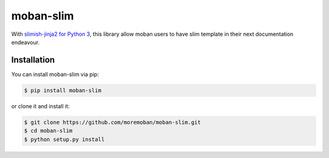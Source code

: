 ================================================================================
moban-slim
================================================================================

.. image:: https://api.travis-ci.org/moremoban/moban-slim.svg
   :target: http://travis-ci.org/moremoban/moban-slim

.. image:: https://codecov.io/github/moremoban/moban-slim/coverage.png
   :target: https://codecov.io/github/moremoban/moban-slim



With `slimish-jinja2 for Python 3 <git+https://github.com/cliu13/slimish-jinja2@python3>`_, this library allow moban users to
have slim template in their next documentation endeavour. 

Installation
================================================================================


You can install moban-slim via pip:

.. code-block:: bash

    $ pip install moban-slim


or clone it and install it:

.. code-block:: bash

    $ git clone https://github.com/moremoban/moban-slim.git
    $ cd moban-slim
    $ python setup.py install
